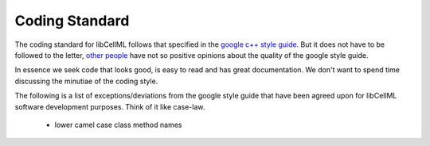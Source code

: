 
===============
Coding Standard
===============

The coding standard for libCellML follows that specified in the `google c++ style guide <http://google-styleguide.googlecode.com/svn/trunk/cppguide.html>`_.  But it does not have to be followed to the letter, `other people <https://www.linkedin.com/pulse/20140503193653-3046051-why-google-style-guide-for-c-is-a-deal-breaker>`_ have not so positive opinions about the quality of the google style guide.  

In essence we seek code that looks good, is easy to read and has great documentation.  We don't want to spend time discussing the minutiae of the coding style.

The following is a list of exceptions/deviations from the google style guide that have been agreed upon for libCellML software development purposes.  Think of it like case-law.

 * lower camel case class method names

